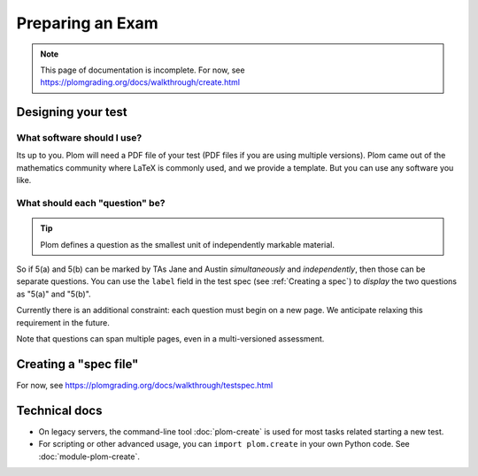 .. Plom documentation
   Copyright (C) 2022-2023 Colin B. Macdonald
   SPDX-License-Identifier: AGPL-3.0-or-later


Preparing an Exam
=================

.. note::

   This page of documentation is incomplete.
   For now, see https://plomgrading.org/docs/walkthrough/create.html


Designing your test
-------------------


What software should I use?
^^^^^^^^^^^^^^^^^^^^^^^^^^^

Its up to you.  Plom will need a PDF file of your test (PDF files if
you are using multiple versions).  Plom came out of the mathematics
community where LaTeX is commonly used, and we provide a template.
But you can use any software you like.


What should each "question" be?
^^^^^^^^^^^^^^^^^^^^^^^^^^^^^^^

.. tip::
   Plom defines a question as the smallest unit of independently
   markable material.

So if 5(a) and 5(b) can be marked by TAs Jane and Austin
*simultaneously* and *independently*, then those can be separate
questions.  You can use the ``label`` field in the test spec (see :ref:`Creating a spec`) to
*display* the two questions as "5(a)" and "5(b)".

Currently there is an additional constraint: each question must begin
on a new page.  We anticipate relaxing this requirement in the future.

Note that questions can span multiple pages, even in a multi-versioned
assessment.


.. _Creating a spec:

Creating a "spec file"
----------------------

For now, see https://plomgrading.org/docs/walkthrough/testspec.html



Technical docs
--------------

* On legacy servers, the command-line tool :doc:`plom-create` is used for
  most tasks related starting a new test.

* For scripting or other advanced usage, you can ``import plom.create``
  in your own Python code.  See :doc:`module-plom-create`.
